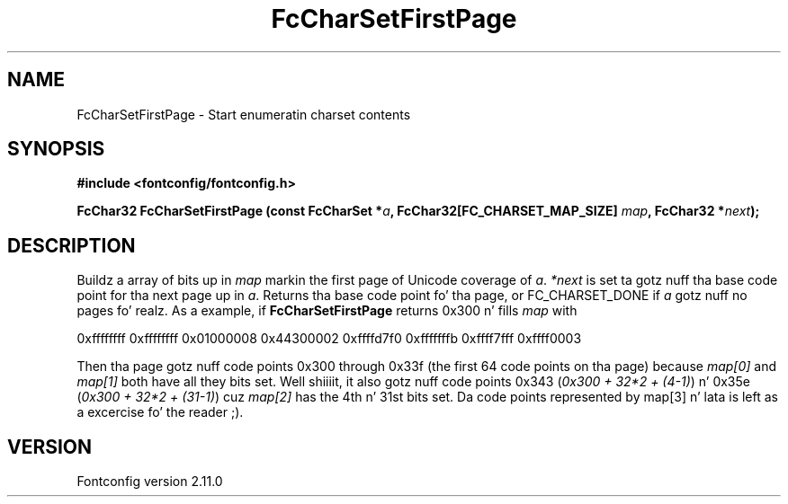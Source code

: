 .\" auto-generated by docbook2man-spec from docbook-utils package
.TH "FcCharSetFirstPage" "3" "11 10月 2013" "" ""
.SH NAME
FcCharSetFirstPage \- Start enumeratin charset contents
.SH SYNOPSIS
.nf
\fB#include <fontconfig/fontconfig.h>
.sp
FcChar32 FcCharSetFirstPage (const FcCharSet *\fIa\fB, FcChar32[FC_CHARSET_MAP_SIZE] \fImap\fB, FcChar32 *\fInext\fB);
.fi\fR
.SH "DESCRIPTION"
.PP
Buildz a array of bits up in \fImap\fR markin the
first page of Unicode coverage of \fIa\fR\&.
\fI*next\fR is set ta gotz nuff tha base code point
for tha next page up in \fIa\fR\&. Returns tha base code
point fo' tha page, or FC_CHARSET_DONE if
\fIa\fR gotz nuff no pages fo' realz. As a example, if
\fBFcCharSetFirstPage\fR returns
0x300 n' fills \fImap\fR with
.sp
.nf
0xffffffff 0xffffffff 0x01000008 0x44300002 0xffffd7f0 0xfffffffb 0xffff7fff 0xffff0003
.sp
.fi
Then tha page gotz nuff code points 0x300 through
0x33f (the first 64 code points on tha page)
because \fImap[0]\fR and
\fImap[1]\fR both have all they bits set. Well shiiiit, it also
gotz nuff code points 0x343 (\fI0x300 + 32*2
+ (4-1)\fR) n' 0x35e (\fI0x300 +
32*2 + (31-1)\fR) cuz \fImap[2]\fR has
the 4th n' 31st bits set. Da code points represented by
map[3] n' lata is left as a excercise fo' the
reader ;).
.SH "VERSION"
.PP
Fontconfig version 2.11.0
